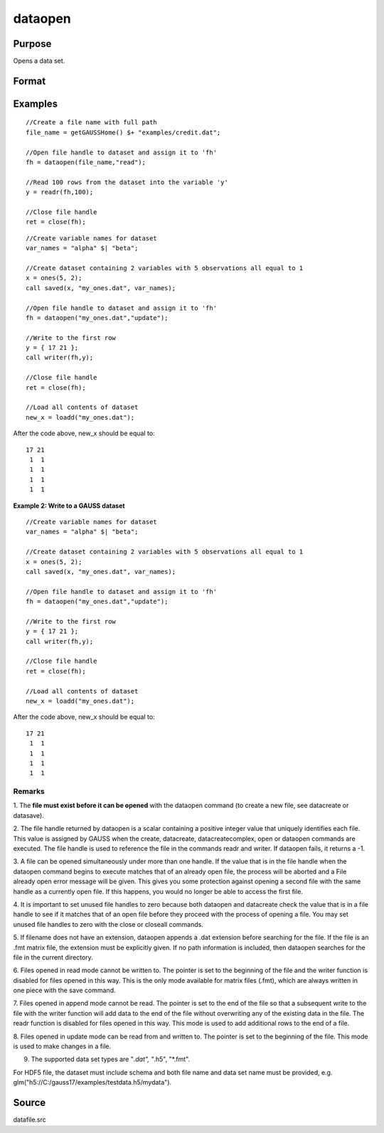 
dataopen
==============================================

Purpose
----------------

Opens a data set.

Format
----------------
.. function:: dataopen(filename, mode)

    :param filename: name of data file.
    :type filename: string

    :param mode: 
    :type mode: string containing one of the following:

    .. csv-table::
        :widths: auto

        ""read"", "Open file for read only."
        ""append"", "Open file for append. The file pointer will start at the end of the file to add new rows."
        ""update"", "Open file for update. Allows reading and writing. The file pointer will start at the first row."

    :returns: fh (*scalar*), file handle.

Examples
----------------

::

    //Create a file name with full path
    file_name = getGAUSSHome() $+ "examples/credit.dat";
    
    //Open file handle to dataset and assign it to 'fh'
    fh = dataopen(file_name,"read");
    
    //Read 100 rows from the dataset into the variable 'y'
    y = readr(fh,100);
    
    //Close file handle
    ret = close(fh);

::

    //Create variable names for dataset
    var_names = "alpha" $| "beta";
    
    //Create dataset containing 2 variables with 5 observations all equal to 1
    x = ones(5, 2);
    call saved(x, "my_ones.dat", var_names);
    
    //Open file handle to dataset and assign it to 'fh'
    fh = dataopen("my_ones.dat","update");
    
    //Write to the first row
    y = { 17 21 };
    call writer(fh,y);
    
    //Close file handle
    ret = close(fh);
    
    //Load all contents of dataset
    new_x = loadd("my_ones.dat");

After the code above, new_x should be equal to:

::

    17 21
     1  1
     1  1
     1  1
     1  1

**Example 2: Write to a GAUSS dataset**

::

   //Create variable names for dataset
   var_names = "alpha" $| "beta";

   //Create dataset containing 2 variables with 5 observations all equal to 1
   x = ones(5, 2);
   call saved(x, "my_ones.dat", var_names);

   //Open file handle to dataset and assign it to 'fh'
   fh = dataopen("my_ones.dat","update");

   //Write to the first row
   y = { 17 21 };
   call writer(fh,y);

   //Close file handle
   ret = close(fh);

   //Load all contents of dataset
   new_x = loadd("my_ones.dat");

After the code above, new_x should be equal to:

::

   17 21
    1  1
    1  1
    1  1
    1  1

Remarks
+++++++

1. The **file must exist before it can be opened** with the dataopen
command (to create a new file, see datacreate or datasave).

2. The file handle returned by dataopen is a scalar containing a
positive integer value that uniquely identifies each file. This value is
assigned by GAUSS when the create, datacreate, datacreatecomplex, open
or dataopen commands are executed. The file handle is used to reference
the file in the commands readr and writer. If dataopen fails, it returns
a -1.

3. A file can be opened simultaneously under more than one handle. If
the value that is in the file handle when the dataopen command begins to
execute matches that of an already open file, the process will be
aborted and a File already open error message will be given. This gives
you some protection against opening a second file with the same handle
as a currently open file. If this happens, you would no longer be able
to access the first file.

4. It is important to set unused file handles to zero because both
dataopen and datacreate check the value that is in a file handle to see
if it matches that of an open file before they proceed with the process
of opening a file. You may set unused file handles to zero with the
close or closeall commands.

5. If filename does not have an extension, dataopen appends a .dat
extension before searching for the file. If the file is an .fmt matrix
file, the extension must be explicitly given. If no path information is
included, then dataopen searches for the file in the current directory.

6. Files opened in read mode cannot be written to. The pointer is set to
the beginning of the file and the writer function is disabled for files
opened in this way. This is the only mode available for matrix files
(.fmt), which are always written in one piece with the save command.

7. Files opened in append mode cannot be read. The pointer is set to the
end of the file so that a subsequent write to the file with the writer
function will add data to the end of the file without overwriting any of
the existing data in the file. The readr function is disabled for files
opened in this way. This mode is used to add additional rows to the end
of a file.

8. Files opened in update mode can be read from and written to. The
pointer is set to the beginning of the file. This mode is used to make
changes in a file.

9. The supported data set types are "*.dat", "*.h5", "*.fmt".

For HDF5 file, the dataset must include schema and both file name and
data set name must be provided, e.g.
glm("h5://C:/gauss17/examples/testdata.h5/mydata").

Source
------

datafile.src

.. seealso:: Functions :func:`open`, :func:`datacreate`, :func:`getHeaders`, :func:`writer`, :func:`readr`
